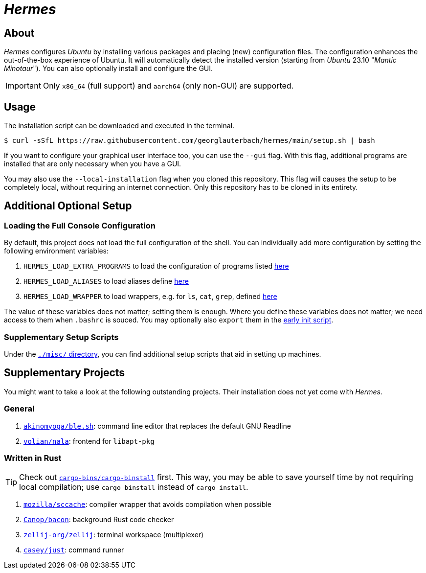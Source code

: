= _Hermes_
:source-highlighter: highlightjs

== About

_Hermes_ configures _Ubuntu_ by installing various packages and placing (new) configuration files. The configuration enhances the out-of-the-box experience of Ubuntu. It will automatically detect the installed version (starting from _Ubuntu_ 23.10 "_Mantic Minotaur_"). You can also optionally install and configure the GUI.

IMPORTANT: Only `x86_64` (full support) and `aarch64` (only non-GUI) are supported.

== Usage

The installation script can be downloaded and executed in the terminal.

```console
$ curl -sSfL https://raw.githubusercontent.com/georglauterbach/hermes/main/setup.sh | bash
```

If you want to configure your graphical user interface too, you can use the `--gui` flag. With this flag, additional programs are installed that are only necessary when you have a GUI.

You may also use the `--local-installation` flag when you cloned this repository. This flag will causes the setup to be completely local, without requiring an internet connection. Only this repository has to be cloned in its entirety.

== Additional Optional Setup

=== Loading the Full Console Configuration

By default, this project does not load the full configuration of the shell. You can individually add more configuration by setting the following environment variables:

. `HERMES_LOAD_EXTRA_PROGRAMS` to load the configuration of programs listed link:./data/unversioned/no_gui/data/home/.config/bash/30-extra_programs.sh[here]
. `HERMES_LOAD_ALIASES` to load aliases define link:./data/unversioned/no_gui/data/home/.config/bash/80-aliases.sh[here]
. `HERMES_LOAD_WRAPPER` to load wrappers, e.g. for `ls`, `cat`, `grep`, defined link:./data/unversioned/no_gui/data/home/.config/bash/90-wrapper.sh[here]

The value of these variables does not matter; setting them is enough. Where you define these variables does not matter; we need access to them when `.bashrc` is souced. You may optionally also `export` them in the <<subsection::custom-console-initialization,early init script>>.

=== Supplementary Setup Scripts

Under the link:./misc/[`./misc/` directory], you can find additional setup scripts that aid in setting up machines.

== Supplementary Projects

You might want to take a look at the following outstanding projects. Their installation does not yet come with _Hermes_.

=== General

1. https://github.com/akinomyoga/ble.sh[`akinomyoga/ble.sh`]: command line editor that replaces the default GNU Readline
2. https://gitlab.com/volian/nala[`volian/nala`]: frontend for `libapt-pkg`

=== Written in Rust

TIP: Check out https://github.com/cargo-bins/cargo-binstall[`cargo-bins/cargo-binstall`] first. This way, you may be able to save yourself time by not requiring local compilation; use `cargo binstall` instead of `cargo install`.

1. https://github.com/mozilla/sccache[`mozilla/sccache`]: compiler wrapper that avoids compilation when possible
2. https://github.com/Canop/bacon[`Canop/bacon`]: background Rust code checker
3. https://github.com/zellij-org/zellij[`zellij-org/zellij`]: terminal workspace (multiplexer)
4. https://github.com/casey/just[`casey/just`]: command runner
